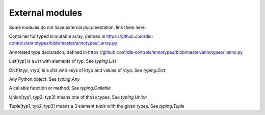 External modules
================

Some modules do not have external documentation, link them here.

.. class:: Array

    Container for typed immutable array, defined in
    https://github.com/dls-controls/annotypes/blob/master/annotypes/_array.py

.. class:: Anno

    Annotated type declaration, defined in
    https://github.com/dls-controls/annotypes/blob/master/annotypes/_anno.py

.. class:: List

    List[typ] is a `list` with elements of typ. See `typing.List`

.. class:: Dict

    Dict[ktyp, vtyp] is a `dict` with keys of ktyp and values of vtyp. See
    `typing.Dict`

.. class:: Any

    Any Python object. See `typing.Any`

.. class:: Callable

    A callable function or method. See `typing.Callable`

.. class:: Union

    Union[typ1, typ2, typ3] means one of those types. See `typing.Union`

.. class:: Tuple

    Tuple[typ1, typ2, typ3] means a 3 element `tuple` with the given types. See
    `typing.Tuple`

